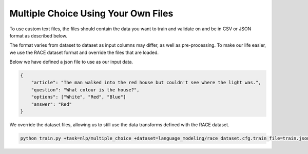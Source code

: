 Multiple Choice Using Your Own Files
^^^^^^^^^^^^^^^^^^^^^^^^^^^^^^^^^^^^

To use custom text files, the files should contain the data you want to train and validate on and be in CSV or JSON format as described below.

The format varies from dataset to dataset as input columns may differ, as well as pre-processing. To make our life easier, we use the RACE dataset format and override the files that are loaded.

Below we have defined a json file to use as our input data.

.. code-block:: json

    {
        "article": "The man walked into the red house but couldn't see where the light was.",
        "question": "What colour is the house?",
        "options": ["White", "Red", "Blue"]
        "answer": "Red"
    }


We override the dataset files, allowing us to still use the data transforms defined with the RACE dataset.

.. code-block:: bash

    python train.py +task=nlp/multiple_choice +dataset=language_modeling/race dataset.cfg.train_file=train.json dataset.cfg.validation_file=valid.json
